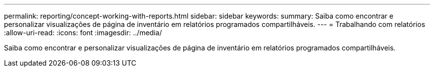 ---
permalink: reporting/concept-working-with-reports.html 
sidebar: sidebar 
keywords:  
summary: Saiba como encontrar e personalizar visualizações de página de inventário em relatórios programados compartilháveis. 
---
= Trabalhando com relatórios
:allow-uri-read: 
:icons: font
:imagesdir: ../media/


[role="lead"]
Saiba como encontrar e personalizar visualizações de página de inventário em relatórios programados compartilháveis.
